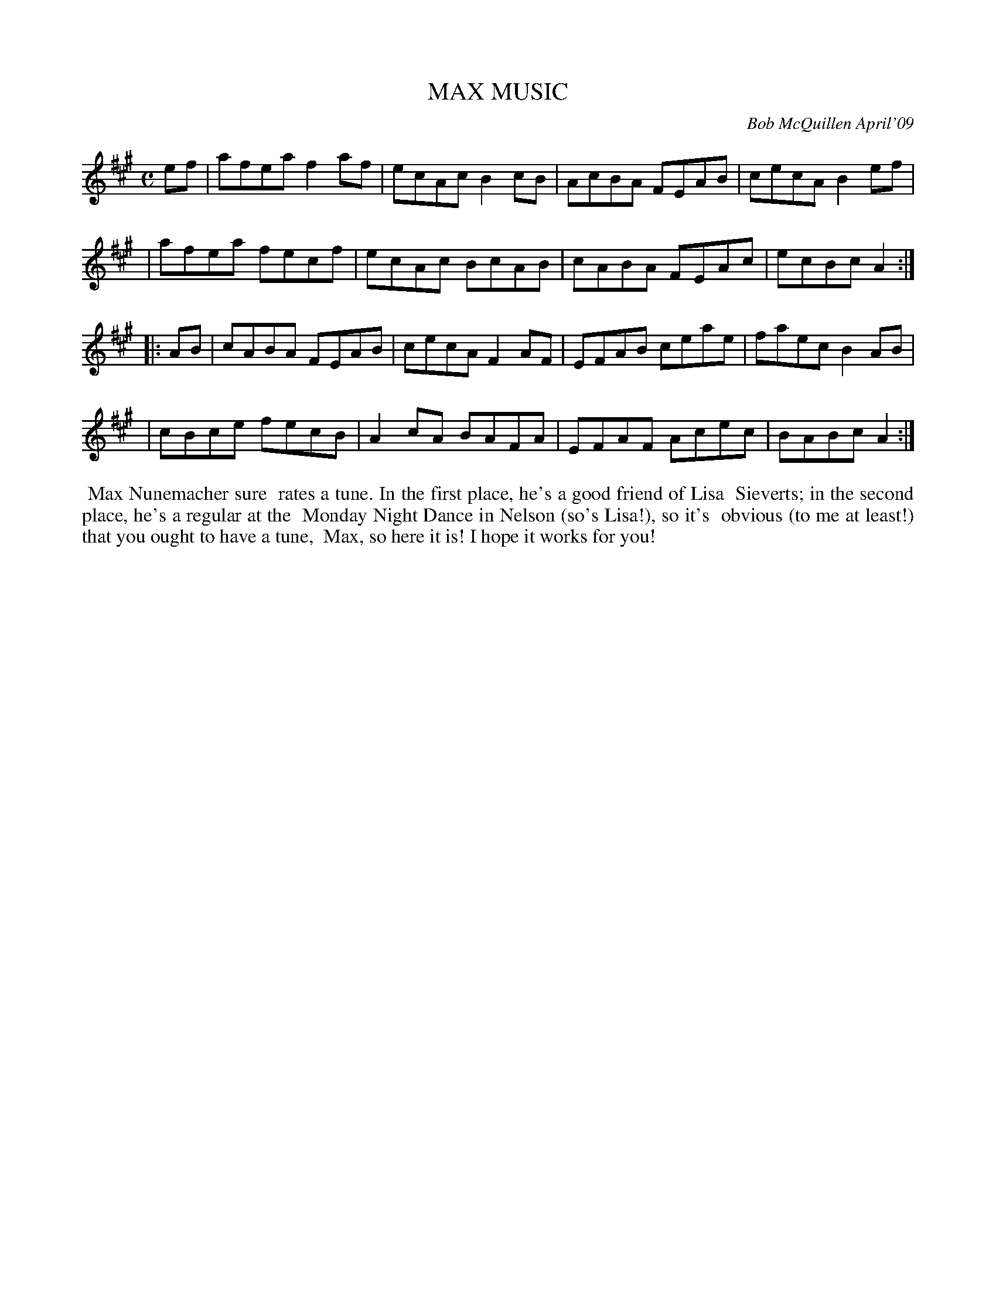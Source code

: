 X: 14055
T: MAX MUSIC
C: Bob McQuillen April'09
B: Bob's Note Book 14 #55
%R: reel
%D:2009
Z: 2020 John Chambers <jc:trillian.mit.edu>
M: C
L: 1/8
K: A
ef \
| afea f2af | ecAc B2cB | AcBA FEAB | cecA B2ef |
| afea fecf | ecAc BcAB | cABA FEAc | ecBc A2 :|
|: AB \
| cABA FEAB | cecA F2AF | EFAB ceae | faec B2AB |
| cBce fecB | A2cA BAFA | EFAF Acec | BABc A2 :|
%%begintext align
%% Max Nunemacher sure 
%% rates a tune. In the first place, he's a good friend of Lisa
%% Sieverts; in the second place, he's a regular at the
%% Monday Night Dance in Nelson (so's Lisa!), so it's
%% obvious (to me at least!) that you ought to have a tune,
%% Max, so here it is! I hope it works for you!
%%endtext

